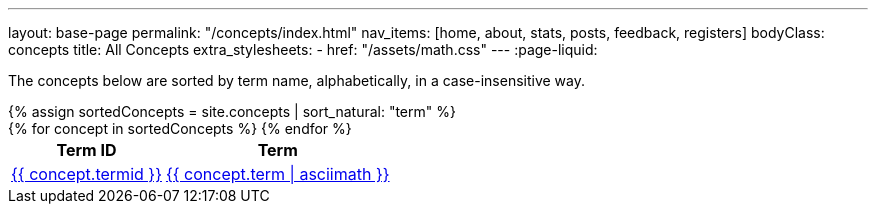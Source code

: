 ---
layout: base-page
permalink: "/concepts/index.html"
nav_items: [home, about, stats, posts, feedback, registers]
bodyClass: concepts
title: All Concepts
extra_stylesheets:
  - href: "/assets/math.css"
---
:page-liquid:

The concepts below are sorted by term name, alphabetically, in a case-insensitive way.

++++
{% assign sortedConcepts = site.concepts | sort_natural: "term" %}

<div class="all-concepts">
  <table>
    <thead>
      <tr>
        <th class="field-termid">Term ID
        <th class="field-term">Term
      </tr>
    </thead>

    <tbody>
      {% for concept in sortedConcepts %}
        <tr>
          <td class="field-termid">
            <a href="{{ concept.url | relative_url }}">{{ concept.termid }}</a>
          </td>
          <td class="field-term">
            <a href="{{ concept.url | relative_url }}">{{ concept.term | asciimath }}</a>
          </td>
        </tr>
      {% endfor %}
    </tbody>
  </table>
</div>
++++

